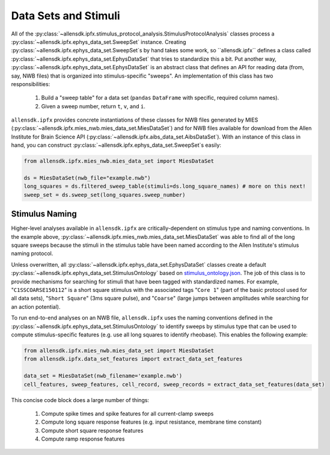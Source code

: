 Data Sets and Stimuli
=====================

All of the :py:class:`~allensdk.ipfx.stimulus_protocol_analysis.StimulusProtocolAnalysis` classes process a :py:class:`~allensdk.ipfx.ephys_data_set.SweepSet` instance.
Creating :py:class:`~allensdk.ipfx.ephys_data_set.SweepSet`s by hand takes some work, so ``allensdk.ipfx`` defines a class called :py:class:`~allensdk.ipfx.ephys_data_set.EphysDataSet`
that tries to standardize this a bit.  Put another way, :py:class:`~allensdk.ipfx.ephys_data_set.EphysDataSet` is an abstract class that defines an API for reading data (from, say,
NWB files) that is organized into stimulus-specific "sweeps". An implementation of this class has two responsibilities:

    1. Build a "sweep table" for a data set (``pandas`` ``DataFrame`` with specific, required column names).
    2. Given a sweep number, return ``t``, ``v``, and ``i``.

``allensdk.ipfx`` provides concrete instantiations of these classes for NWB files generated by MIES (:py:class:`~allensdk.ipfx.mies_nwb.mies_data_set.MiesDataSet`) and for NWB
files available for download from the Allen Institute for Brain Science API (:py:class:`~allensdk.ipfx.aibs_data_set.AibsDataSet`).  With an instance of this
class in hand, you can construct :py:class:`~allensdk.ipfx.ephys_data_set.SweepSet`s easily:

.. code-block:: python

    from allensdk.ipfx.mies_nwb.mies_data_set import MiesDataSet

    ds = MiesDataSet(nwb_file="example.nwb")
    long_squares = ds.filtered_sweep_table(stimuli=ds.long_square_names) # more on this next!
    sweep_set = ds.sweep_set(long_squares.sweep_number) 

Stimulus Naming
---------------

Higher-level analyses available in ``allensdk.ipfx`` are critically-dependent on stimulus type and naming conventions.  In the example above,
:py:class:`~allensdk.ipfx.mies_nwb.mies_data_set.MiesDataSet` was able to find all of the long square sweeps because the stimuli in the stimulus table have been named according
to the Allen Institute's stimulus naming protocol.  

Unless overwritten, all :py:class:`~allensdk.ipfx.ephys_data_set.EphysDataSet` classes create a default :py:class:`~allensdk.ipfx.ephys_data_set.StimulusOntology` based on
`stimulus_ontology.json <http://github.com/AllenInstitute/allensdk.ipfx/blob/master/allensdk/ipfx/stimulus_ontology.json>`_.  The job of this class is to provide mechanisms
for searching for stimuli that have been tagged with standardized names.  For example, "``C1SSCOARSE150112``" is a short square stimulus with the associated tags "``Core 1``" (part of the basic
protocol used for all data sets), "``Short Square``" (3ms square pulse), and "``Coarse``" (large jumps between amplitudes while searching for an action potential).  

To run end-to-end analyses on an NWB file, ``allensdk.ipfx`` uses the naming conventions defined in the :py:class:`~allensdk.ipfx.ephys_data_set.StimulusOntology` to identify sweeps 
by stimulus type that can be used to compute stimulus-specific features (e.g. use all long squares to identify rheobase).  This enables the following example:


.. code-block:: python

    from allensdk.ipfx.mies_nwb.mies_data_set import MiesDataSet
    from allensdk.ipfx.data_set_features import extract_data_set_features

    data_set = MiesDataSet(nwb_filename='example.nwb')
    cell_features, sweep_features, cell_record, sweep_records = extract_data_set_features(data_set)

This concise code block does a large number of things:

    1. Compute spike times and spike features for all current-clamp sweeps
    2. Compute long square response features (e.g. input resistance, membrane time constant)
    3. Compute short square response features
    4. Compute ramp response features
